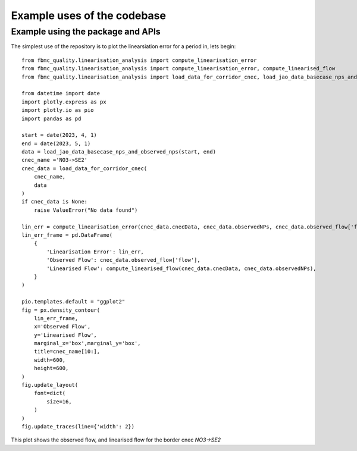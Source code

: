 Example uses of the codebase
============================

Example using the package and APIs
-----------------------------------

The simplest use of the repository is to plot the linearsiation error for a period in, lets begin::

    from fbmc_quality.linearisation_analysis import compute_linearisation_error
    from fbmc_quality.linearisation_analysis import compute_linearisation_error, compute_linearised_flow
    from fbmc_quality.linearisation_analysis import load_data_for_corridor_cnec, load_jao_data_basecase_nps_and_observed_nps

    from datetime import date
    import plotly.express as px
    import plotly.io as pio
    import pandas as pd

    start = date(2023, 4, 1)
    end = date(2023, 5, 1)
    data = load_jao_data_basecase_nps_and_observed_nps(start, end)
    cnec_name ='NO3->SE2' 
    cnec_data = load_data_for_corridor_cnec(
        cnec_name,
        data
    )
    if cnec_data is None:
        raise ValueError("No data found")

    lin_err = compute_linearisation_error(cnec_data.cnecData, cnec_data.observedNPs, cnec_data.observed_flow['flow'])
    lin_err_frame = pd.DataFrame(
        {
            'Linearisation Error': lin_err,
            'Observed Flow': cnec_data.observed_flow['flow'],
            'Linearised Flow': compute_linearised_flow(cnec_data.cnecData, cnec_data.observedNPs),
        }
    )

    pio.templates.default = "ggplot2"
    fig = px.density_contour(
        lin_err_frame,
        x='Observed Flow', 
        y='Linearised Flow',
        marginal_x='box',marginal_y='box',
        title=cnec_name[10:],
        width=600,
        height=600,
    )
    fig.update_layout(
        font=dict(
            size=16,
        )
    )
    fig.update_traces(line={'width': 2})

This plot shows the observed flow, and linearised flow for the border cnec `NO3->SE2`
